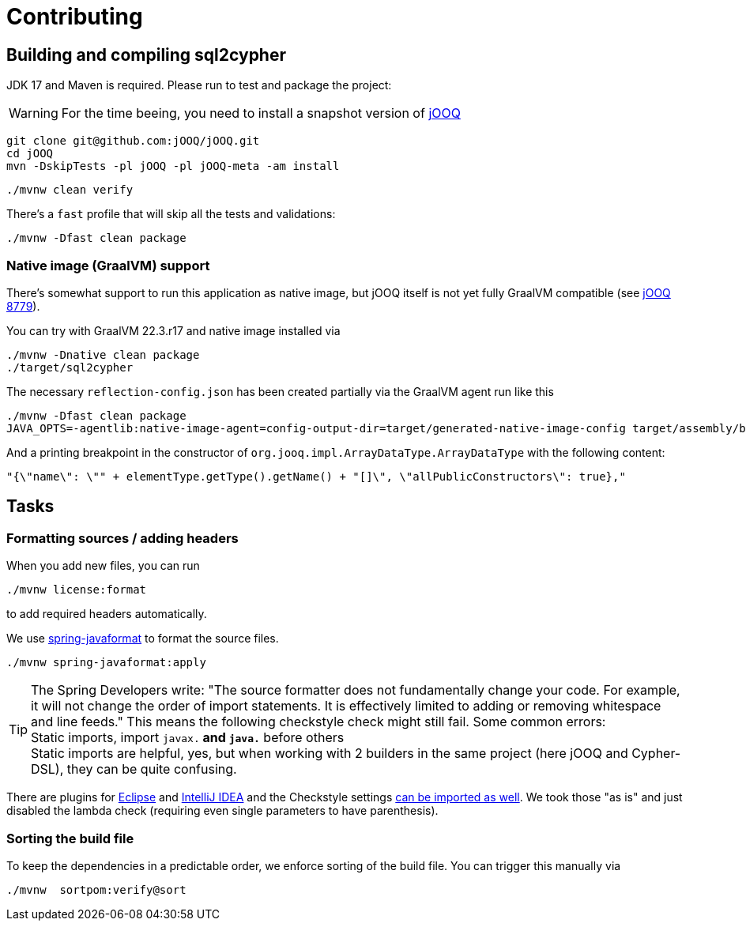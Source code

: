 = Contributing

== Building and compiling sql2cypher

JDK 17 and Maven is required. Please run to test and package the project:

WARNING: For the time beeing, you need to install a snapshot version of https://github.com/jOOQ/jOOQ[jOOQ]

[source,bash]
----
git clone git@github.com:jOOQ/jOOQ.git
cd jOOQ
mvn -DskipTests -pl jOOQ -pl jOOQ-meta -am install
----

[source,bash]
----
./mvnw clean verify
----

There's a `fast` profile that will skip all the tests and validations:

[source,bash]
----
./mvnw -Dfast clean package
----

=== Native image (GraalVM) support

There's somewhat support to run this application as native image, but jOOQ itself is not yet fully GraalVM compatible (see https://github.com/jOOQ/jOOQ/issues/8779[jOOQ 8779]).

You can try with GraalVM 22.3.r17 and native image installed via

[source,bash]
----
./mvnw -Dnative clean package
./target/sql2cypher
----

The necessary `reflection-config.json` has been created partially via the GraalVM agent run like this

[source,bash]
----
./mvnw -Dfast clean package
JAVA_OPTS=-agentlib:native-image-agent=config-output-dir=target/generated-native-image-config target/assembly/bin/sql2cypher
----

And a printing breakpoint in the constructor of `org.jooq.impl.ArrayDataType.ArrayDataType` with the following content:

[source,java]
----
"{\"name\": \"" + elementType.getType().getName() + "[]\", \"allPublicConstructors\": true},"
----

== Tasks

=== Formatting sources / adding headers

When you add new files, you can run

[source,bash]
----
./mvnw license:format
----

to add required headers automatically.

We use https://github.com/spring-io/spring-javaformat[spring-javaformat] to format the source files.

[source,bash]
----
./mvnw spring-javaformat:apply
----

TIP: The Spring Developers write: "The source formatter does not fundamentally change your code. For example, it will not change the order of import statements. It is effectively limited to adding or removing whitespace and line feeds."
     This means the following checkstyle check might still fail.
     Some common errors:
     +
     Static imports, import `javax.*` and `java.*` before others
     +
     Static imports are helpful, yes, but when working with 2 builders in the same project (here jOOQ and Cypher-DSL), they can be quite confusing.

There are plugins for https://github.com/spring-io/spring-javaformat#eclipse[Eclipse] and https://github.com/spring-io/spring-javaformat#intellij-idea[IntelliJ IDEA] and the Checkstyle settings https://github.com/spring-io/spring-javaformat#checkstyle-idea-plugin[can be imported as well].
We took those "as is" and just disabled the lambda check (requiring even single parameters to have parenthesis).

=== Sorting the build file

To keep the dependencies in a predictable order, we enforce sorting of the build file. You can trigger this manually via

[source,bash]
----
./mvnw  sortpom:verify@sort
----
